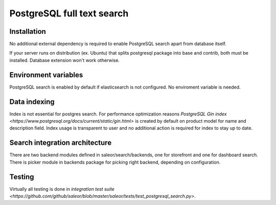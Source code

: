 PostgreSQL full text search
=============


Installation
------------

No additional external dependency is required to enable PostgreSQL search apart from database itself.

If your server runs on distribution (ex. Ubuntu) that splits postgresql package into base and contrib, both must be installed. Database extension won't work otherwise.


Environment variables
---------------------

PostgreSQL search is enabled by default if elasticsearch is not configured. No enviroment variable is needed.


Data indexing
-------------

Index is not essential for postgres search. For performance optimization reasons `PostgreSQL Gin index <https://www.postgresql.org/docs/current/static/gin.html>` is created by default on product model for name and description field. Index usage is transparent to user and no additional action is required for index to stay up to date.


Search integration architecture
-------------------------------


There are two backend modules defined in saleor/search/backends, one for storefront and one for dashboard search. There is picker module in backends package for picking right backend, depending on configuration.


Testing
-------

Virtually all testing is done in `integration test suite <https://github.com/github/saleor/blob/master/saleor/tests/test_postgresql_search.py>`.

